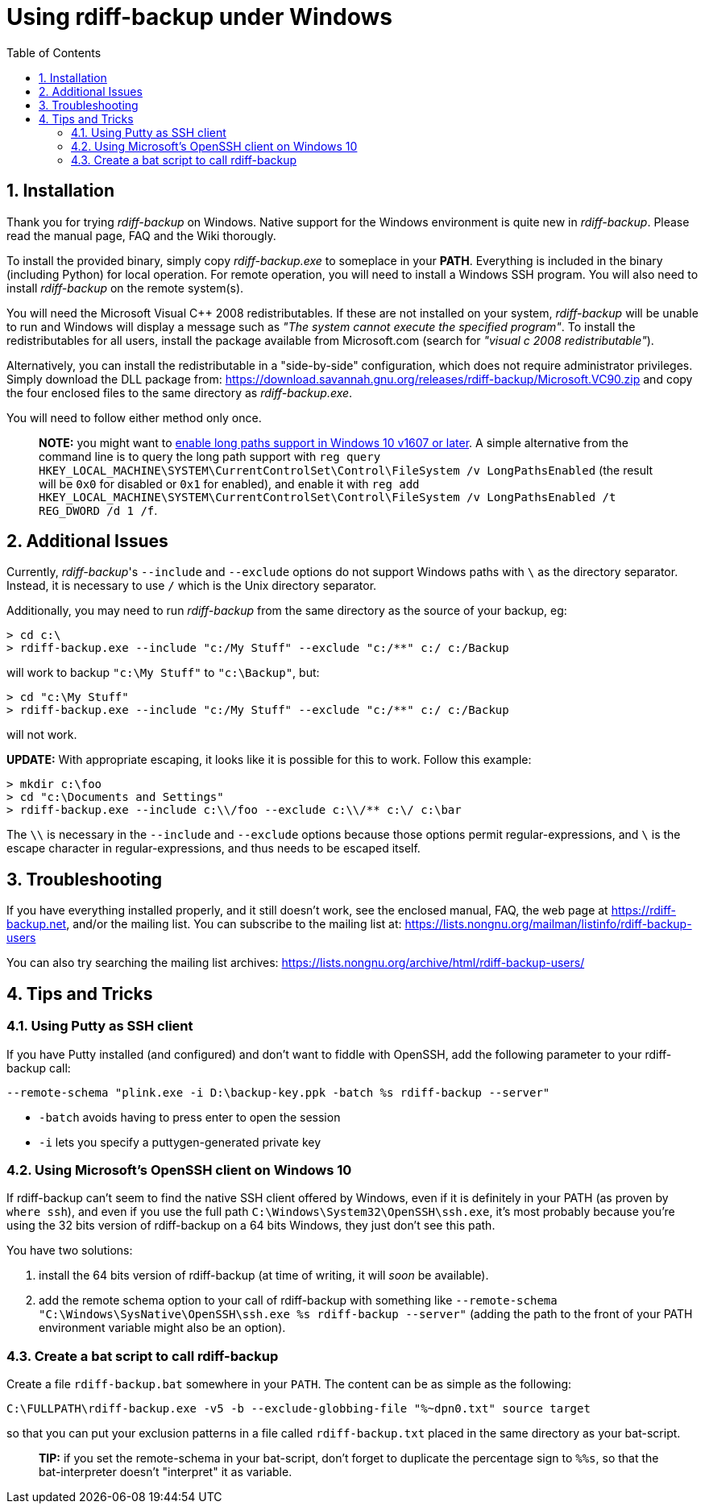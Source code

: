 = Using rdiff-backup under Windows
:pp: {plus}{plus}
:sectnums:
:toc:

== Installation

Thank you for trying _rdiff-backup_ on Windows.
Native support for the Windows environment is quite new in _rdiff-backup_.
Please read the manual page, FAQ and the Wiki thorougly.

To install the provided binary, simply copy _rdiff-backup.exe_ to someplace in your *PATH*.
Everything is included in the binary (including Python) for local operation.
For remote operation, you will need to install a Windows SSH program.
You will also need to install _rdiff-backup_ on the remote system(s).

You will need the Microsoft Visual C{pp} 2008 redistributables.
If these are not installed on your system, _rdiff-backup_ will be unable to run and Windows will display a message such as _"The system cannot execute the specified program"_.
To install the redistributables for all users, install the package available from Microsoft.com (search for _"visual c 2008 redistributable"_).

Alternatively, you can install the redistributable in a "side-by-side" configuration, which does not require administrator privileges.
Simply download the DLL package from: https://download.savannah.gnu.org/releases/rdiff-backup/Microsoft.VC90.zip and copy the four enclosed files to the same directory as _rdiff-backup.exe_.

You will need to follow either method only once.

____
*NOTE:* you might want to https://docs.microsoft.com/windows/win32/fileio/maximum-file-path-limitation#enable-long-paths-in-windows-10-version-1607-and-later[enable long paths support in Windows 10 v1607 or later].
A simple alternative from the command line is to query the long path support with `reg query HKEY_LOCAL_MACHINE\SYSTEM\CurrentControlSet\Control\FileSystem /v LongPathsEnabled` (the result will be `0x0` for disabled or `0x1` for enabled), and enable it with `reg add HKEY_LOCAL_MACHINE\SYSTEM\CurrentControlSet\Control\FileSystem /v LongPathsEnabled /t REG_DWORD /d 1 /f`.
____

== Additional Issues

Currently, _rdiff-backup_'s `--include` and `--exclude` options do not support Windows paths with `\` as the directory separator.
Instead, it is necessary to use `/` which is the Unix directory separator.

Additionally, you may need to run _rdiff-backup_ from the same directory as the source of your backup, eg:

 > cd c:\
 > rdiff-backup.exe --include "c:/My Stuff" --exclude "c:/**" c:/ c:/Backup

will work to backup `"c:\My Stuff"` to `"c:\Backup"`, but:

 > cd "c:\My Stuff"
 > rdiff-backup.exe --include "c:/My Stuff" --exclude "c:/**" c:/ c:/Backup

will not work.

*UPDATE:* With appropriate escaping, it looks like it is possible for this to work.
Follow this example:

 > mkdir c:\foo
 > cd "c:\Documents and Settings"
 > rdiff-backup.exe --include c:\\/foo --exclude c:\\/** c:\/ c:\bar

The `\\` is necessary in the `--include` and `--exclude` options because those options permit regular-expressions, and `\` is the escape character in regular-expressions, and thus needs to be escaped itself.

== Troubleshooting

If you have everything installed properly, and it still doesn't work, see the enclosed manual, FAQ, the web page at https://rdiff-backup.net, and/or the mailing list.
You can subscribe to the mailing list at: https://lists.nongnu.org/mailman/listinfo/rdiff-backup-users

You can also try searching the mailing list archives: https://lists.nongnu.org/archive/html/rdiff-backup-users/

== Tips and Tricks

=== Using Putty as SSH client

If you have Putty installed (and configured) and don't want to fiddle with OpenSSH, add the following parameter to your rdiff-backup call:

----
--remote-schema "plink.exe -i D:\backup-key.ppk -batch %s rdiff-backup --server"
----

* `-batch` avoids having to press enter to open the session
* `-i` lets you specify a puttygen-generated private key

=== Using Microsoft's OpenSSH client on Windows 10

If rdiff-backup can't seem to find the native SSH client offered by Windows, even if it is definitely in your PATH (as proven by `where ssh`), and even if you use the full path `C:\Windows\System32\OpenSSH\ssh.exe`, it's most probably because you're using the 32 bits version of rdiff-backup on a 64 bits Windows, they just don't see this path.

You have two solutions:

. install the 64 bits version of rdiff-backup (at time of writing, it will _soon_ be available).
. add the remote schema option to your call of rdiff-backup with something like `--remote-schema "C:\Windows\SysNative\OpenSSH\ssh.exe %s rdiff-backup --server"` (adding the path to the front of your PATH environment variable might also be an option).

=== Create a bat script to call rdiff-backup

Create a file `rdiff-backup.bat` somewhere in your `PATH`.
The content can be as simple as the following:

----
C:\FULLPATH\rdiff-backup.exe -v5 -b --exclude-globbing-file "%~dpn0.txt" source target
----

so that you can put your exclusion patterns in a file called `rdiff-backup.txt` placed in the same directory as your bat-script.

____
*TIP:* if you set the remote-schema in your bat-script, don't forget to   duplicate the percentage sign to `%%s`, so that the bat-interpreter doesn't   "interpret" it as variable.
____
